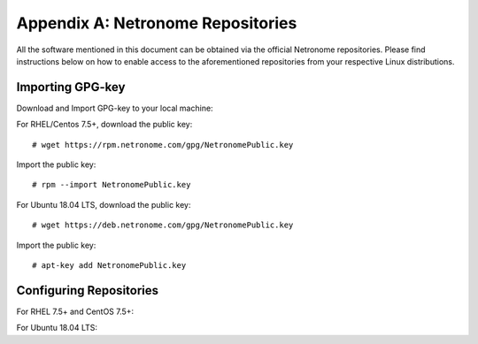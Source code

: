 Appendix A: Netronome Repositories
==================================

All the software mentioned in this document can be obtained via the official
Netronome repositories. Please find instructions below on how to enable access
to the aforementioned repositories from your respective Linux distributions.

Importing GPG-key
-----------------

Download and Import GPG-key to your local machine:

For RHEL/Centos 7.5+, download the public key::

    # wget https://rpm.netronome.com/gpg/NetronomePublic.key

Import the public key::

    # rpm --import NetronomePublic.key

For Ubuntu 18.04 LTS, download the public key::

    # wget https://deb.netronome.com/gpg/NetronomePublic.key

Import the public key::

    # apt-key add NetronomePublic.key

Configuring Repositories
------------------------

For RHEL 7.5+ and CentOS 7.5+:

.. code-block:: bash
    :linenos:

    cat << 'EOF' > /etc/yum.repos.d/netronome.repo
    [netronome]
    name=netronome
    baseurl=https://rpm.netronome.com/repos/centos/
    gpgcheck=0
    enabled=1
    EOF
    yum makecache

For Ubuntu 18.04 LTS:

.. code-block:: bash
    :linenos:

    mkdir -p /etc/apt/sources.list.d/
    echo "deb [trusted=yes] https://deb.netronome.com/apt stable main" > \
        /etc/apt/sources.list.d/netronome.list
    apt-get update
